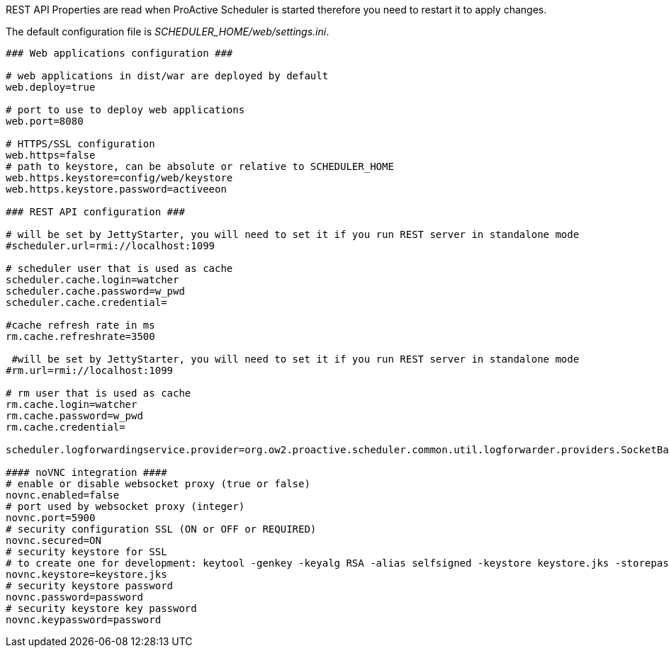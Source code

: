 REST API Properties are read when ProActive Scheduler is started therefore you need to restart it
to apply changes.

The default configuration file is _SCHEDULER_HOME/web/settings.ini_.

[source]
----
### Web applications configuration ###

# web applications in dist/war are deployed by default
web.deploy=true

# port to use to deploy web applications
web.port=8080

# HTTPS/SSL configuration
web.https=false
# path to keystore, can be absolute or relative to SCHEDULER_HOME
web.https.keystore=config/web/keystore
web.https.keystore.password=activeeon

### REST API configuration ###

# will be set by JettyStarter, you will need to set it if you run REST server in standalone mode
#scheduler.url=rmi://localhost:1099

# scheduler user that is used as cache
scheduler.cache.login=watcher
scheduler.cache.password=w_pwd
scheduler.cache.credential=

#cache refresh rate in ms
rm.cache.refreshrate=3500

 #will be set by JettyStarter, you will need to set it if you run REST server in standalone mode
#rm.url=rmi://localhost:1099

# rm user that is used as cache
rm.cache.login=watcher
rm.cache.password=w_pwd
rm.cache.credential=

scheduler.logforwardingservice.provider=org.ow2.proactive.scheduler.common.util.logforwarder.providers.SocketBasedForwardingProvider

#### noVNC integration ####
# enable or disable websocket proxy (true or false)
novnc.enabled=false
# port used by websocket proxy (integer)
novnc.port=5900
# security configuration SSL (ON or OFF or REQUIRED)
novnc.secured=ON
# security keystore for SSL
# to create one for development: keytool -genkey -keyalg RSA -alias selfsigned -keystore keystore.jks -storepass password -validity 360 -keysize 2048
novnc.keystore=keystore.jks
# security keystore password
novnc.password=password
# security keystore key password
novnc.keypassword=password

----